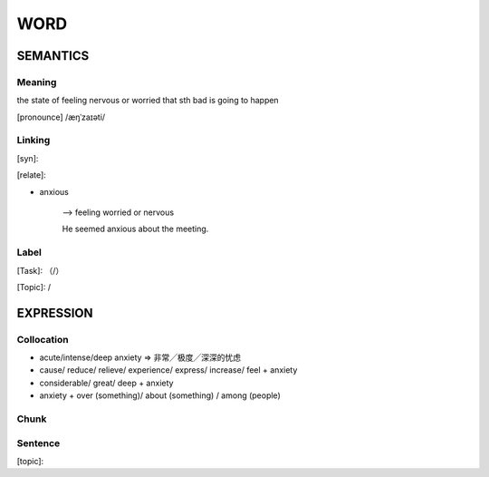 WORD
=========


SEMANTICS
---------

Meaning
```````
the state of feeling nervous or worried that sth bad is going to happen


[pronounce] /æŋˈzaɪəti/

Linking
```````
[syn]:

[relate]:

- anxious

    --> feeling worried or nervous

    He seemed anxious about the meeting.


Label
`````
[Task]: （/）

[Topic]:  /


EXPRESSION
----------


Collocation
```````````
- acute/intense/deep anxiety => 非常╱极度╱深深的忧虑

- cause/ reduce/ relieve/ experience/ express/ increase/ feel + anxiety

- considerable/ great/ deep + anxiety

- anxiety + over (something)/ about (something) / among (people)

Chunk
`````


Sentence
`````````
[topic]:

